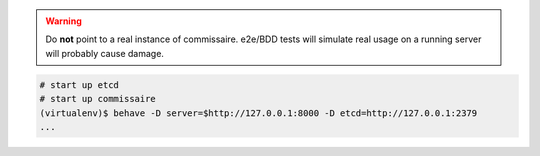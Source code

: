 .. warning::

   Do **not** point to a real instance of commissaire. e2e/BDD tests will
   simulate real usage on a running server will probably cause damage.

.. code-block:: shell

   # start up etcd
   # start up commissaire
   (virtualenv)$ behave -D server=$http://127.0.0.1:8000 -D etcd=http://127.0.0.1:2379
   ...
